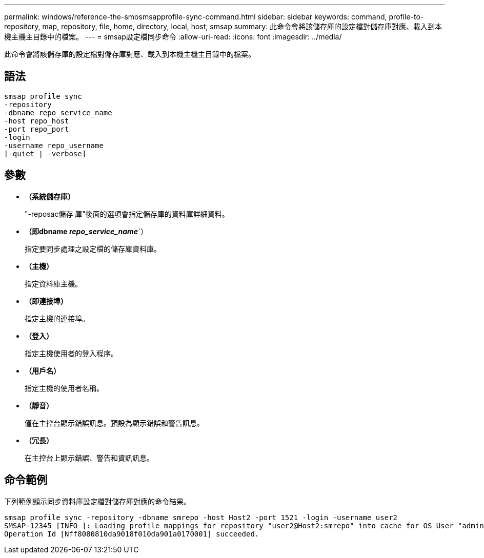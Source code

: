 ---
permalink: windows/reference-the-smosmsapprofile-sync-command.html 
sidebar: sidebar 
keywords: command, profile-to-repository, map, repository, file, home, directory, local, host, smsap 
summary: 此命令會將該儲存庫的設定檔對儲存庫對應、載入到本機主機主目錄中的檔案。 
---
= smsap設定檔同步命令
:allow-uri-read: 
:icons: font
:imagesdir: ../media/


[role="lead"]
此命令會將該儲存庫的設定檔對儲存庫對應、載入到本機主機主目錄中的檔案。



== 語法

[listing]
----

smsap profile sync
-repository
-dbname repo_service_name
-host repo_host
-port repo_port
-login
-username repo_username
[-quiet | -verbose]
----


== 參數

* *（系統儲存庫）*
+
"-reposac儲存 庫"後面的選項會指定儲存庫的資料庫詳細資料。

* *（即dbname _repo_service_name_`*）
+
指定要同步處理之設定檔的儲存庫資料庫。

* *（主機）*
+
指定資料庫主機。

* *（即連接埠）*
+
指定主機的連接埠。

* *（登入）*
+
指定主機使用者的登入程序。

* *（用戶名）*
+
指定主機的使用者名稱。

* *（靜音）*
+
僅在主控台顯示錯誤訊息。預設為顯示錯誤和警告訊息。

* *（冗長）*
+
在主控台上顯示錯誤、警告和資訊訊息。





== 命令範例

下列範例顯示同步資料庫設定檔對儲存庫對應的命令結果。

[listing]
----
smsap profile sync -repository -dbname smrepo -host Host2 -port 1521 -login -username user2
SMSAP-12345 [INFO ]: Loading profile mappings for repository "user2@Host2:smrepo" into cache for OS User "admin".
Operation Id [Nff8080810da9018f010da901a0170001] succeeded.
----